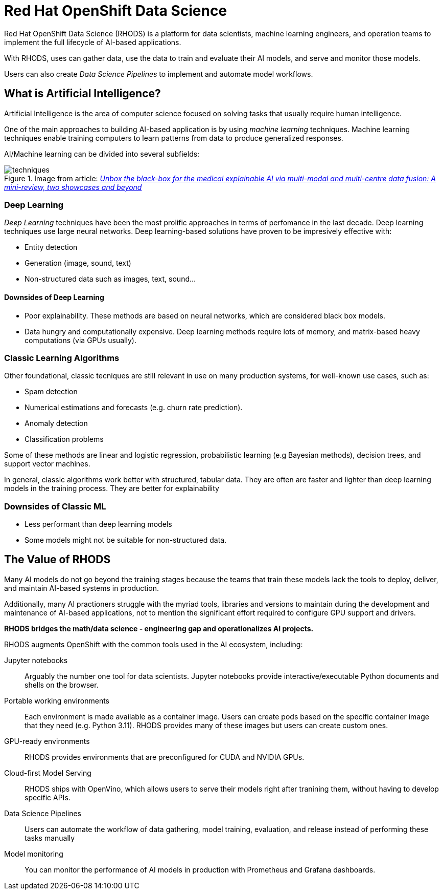 = Red{nbsp}Hat OpenShift Data Science


Red{nbsp}Hat OpenShift Data Science (RHODS) is a platform for data scientists, machine learning engineers, and operation teams to implement the full lifecycle of AI-based applications.

With RHODS, uses can gather data, use the data to train and evaluate their AI models, and serve and monitor those models.

Users can also create _Data Science Pipelines_ to implement and automate model workflows.


== What is Artificial Intelligence?

Artificial Intelligence is the area of computer science focused on solving tasks that usually require human intelligence.

One of the main approaches to building AI-based application is by using _machine learning_ techniques.
Machine learning techniques enable training computers to learn patterns from data to produce generalized responses.

AI/Machine learning can be divided into several subfields:

.Image from article: https://www.researchgate.net/publication/353621660_Unbox_the_black-box_for_the_medical_explainable_AI_via_multi-modal_and_multi-centre_data_fusion_A_mini-review_two_showcases_and_beyond[_Unbox the black-box for the medical explainable AI via multi-modal and multi-centre data fusion: A mini-review, two showcases and beyond_]
image::assets/techniques.png[]


=== Deep Learning

_Deep Learning_ techniques have been the most prolific approaches in terms of perfomance in the last decade.
Deep learning techniques use large neural networks.
Deep learning-based solutions have proven to be impresively effective with:

* Entity detection
* Generation (image, sound, text)
* Non-structured data such as images, text, sound...

==== Downsides of Deep Learning

* Poor explainability.
These methods are based on neural networks, which are considered black box models.

* Data hungry and computationally expensive.
Deep learning methods require lots of memory, and matrix-based heavy computations (via GPUs usually).

=== Classic Learning Algorithms

Other foundational, classic tecniques are still relevant in use on many production systems, for well-known use cases, such as:

* Spam detection
* Numerical estimations and forecasts (e.g. churn rate prediction).
* Anomaly detection
* Classification problems

Some of these methods are linear and logistic regression, probabilistic learning (e.g Bayesian methods), decision trees, and support vector machines.

In general, classic algorithms work better with structured, tabular data.
They are often are faster and lighter than deep learning models in the training process.
They are better for explainability

=== Downsides of Classic ML

* Less performant than deep learning models
* Some models might not be suitable for non-structured data.


== The Value of RHODS

Many AI models do not go beyond the training stages because the teams that train these models lack the tools to deploy, deliver, and maintain AI-based systems in production.

Additionally, many AI practioners struggle with the myriad tools, libraries and versions to maintain during the development and maintenance of AI-based applications, not to mention the significant effort required to configure GPU support and drivers.

*RHODS bridges the math/data science - engineering gap and operationalizes AI projects.*

RHODS augments OpenShift with the common tools used in the AI ecosystem, including:

Jupyter notebooks::
Arguably the number one tool for data scientists.
Jupyter notebooks provide interactive/executable Python documents and shells on the browser.

Portable working environments::
Each environment is made available as a container image.
Users can create pods based on the specific container image that they need (e.g. Python 3.11).
RHODS provides many of these images but users can create custom ones.

GPU-ready environments::
RHODS provides environments that are preconfigured for CUDA and NVIDIA GPUs.

Cloud-first Model Serving::
RHODS ships with OpenVino, which allows users to serve their models right after tranining them, without having to develop specific APIs.

Data Science Pipelines::
Users can automate the workflow of data gathering, model training, evaluation, and release instead of performing these tasks manually

Model monitoring::
You can monitor the performance of AI models in production with Prometheus and Grafana dashboards.

